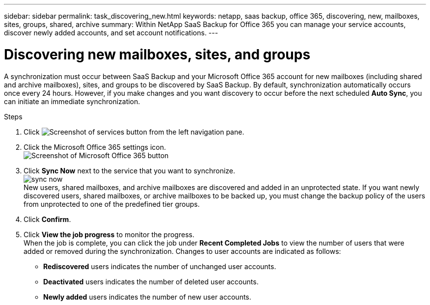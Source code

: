 ---
sidebar: sidebar
permalink: task_discovering_new.html
keywords: netapp, saas backup, office 365, discovering, new, mailboxes, sites, groups, shared, archive
summary: Within NetApp SaaS Backup for Office 365 you can manage your service accounts, discover newly added accounts, and set account notifications.
---

= Discovering new mailboxes, sites, and groups
:toc: macro
:toclevels: 1
:hardbreaks:
:nofooter:
:icons: font
:linkattrs:
:imagesdir: ./media/

[.lead]
A synchronization must occur between SaaS Backup and your Microsoft Office 365 account for new mailboxes (including shared and archive mailboxes), sites, and groups to be discovered by SaaS Backup.  By default, synchronization automatically occurs once every 24 hours.  However, if you make changes and you want discovery to occur before the next scheduled *Auto Sync*, you can initiate an immediate synchronization.

.Steps

.	Click   image:services.gif[Screenshot of services button] from the left navigation pane.
.	Click the Microsoft Office 365 settings icon.
  image:mso365_settings.gif[Screenshot of Microsoft Office 365 button]
. Click *Sync Now* next to the service that you want to synchronize.
  image:sync_now.png[]
  New users, shared mailboxes, and archive mailboxes are discovered and added in an unprotected state.  If you want newly discovered users, shared mailboxes, or archive mailboxes to be backed up, you must change the backup policy of the users from unprotected to one of the predefined tier groups.
.	Click *Confirm*.
.	Click *View the job progress* to monitor the progress.
  When the job is complete, you can click the job under *Recent Completed Jobs* to view the number of users that were added or removed during the synchronization. Changes to user accounts are indicated as follows:
  * *Rediscovered* users indicates the number of unchanged user accounts.
  * *Deactivated* users indicates the number of deleted user accounts.
  * *Newly added* users indicates the number of new user accounts.

